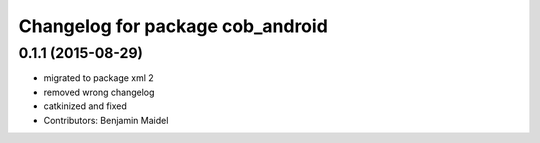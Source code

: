 ^^^^^^^^^^^^^^^^^^^^^^^^^^^^^^^^^
Changelog for package cob_android
^^^^^^^^^^^^^^^^^^^^^^^^^^^^^^^^^

0.1.1 (2015-08-29)
------------------
* migrated to package xml 2
* removed wrong changelog
* catkinized and fixed
* Contributors: Benjamin Maidel
